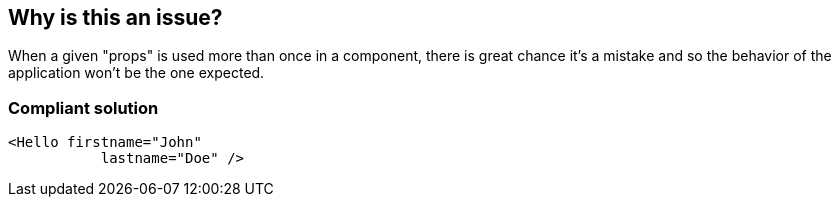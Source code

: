 == Why is this an issue?

When a given "props" is used more than once in a component, there is great chance it's a mistake and so the behavior of the application won't be the one expected.


=== Compliant solution

[source,javascript]
----
<Hello firstname="John" 
           lastname="Doe" />
----


ifdef::env-github,rspecator-view[]
'''
== Comments And Links
(visible only on this page)

=== on 23 Feb 2018, 11:58:43 Alexandre Gigleux wrote:
Covered by ESLint for React: \https://github.com/yannickcr/eslint-plugin-react/blob/HEAD/docs/rules/jsx-no-duplicate-props.md (react/jsx-no-duplicate-props)

endif::env-github,rspecator-view[]
